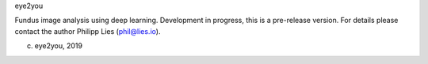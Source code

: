 eye2you

Fundus image analysis using deep learning. Development in progress, this is a pre-release version. For details please contact the author Philipp Lies (phil@lies.io).

(c) eye2you, 2019